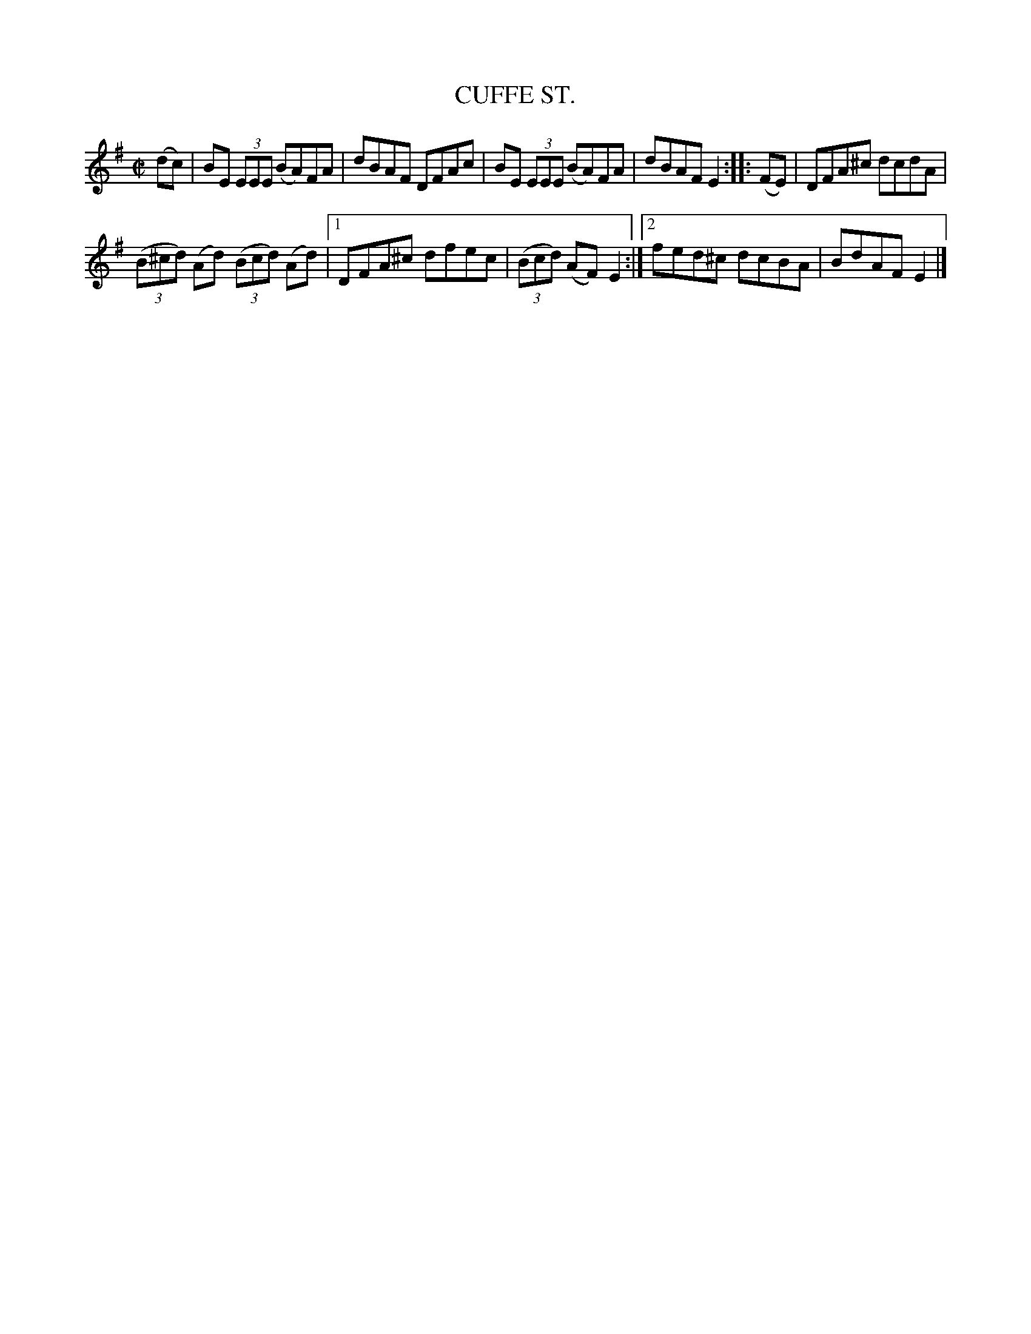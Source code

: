 X: 4097
T: CUFFE ST.
R: Reel.
%R: reel
B: James Kerr "Merry Melodies" v.4 p.13 #97
Z: 2016 John Chambers <jc:trillian.mit.edu>
M: C|
L: 1/8
K: Em
(dc) |\
BE (3EEE (BA)FA | dBAF DFAc |\
BE (3EEE (BA)FA | dBAF E2 ::\
(FE) |\
DFA^c dcdA |
(3(B^cd) (Ad) (3(Bcd) (Ad) |\
[1 DFA^c dfec | (3(Bcd) (AF) E2 :|\
[2 fed^c dcBA | BdAF E2 |]
